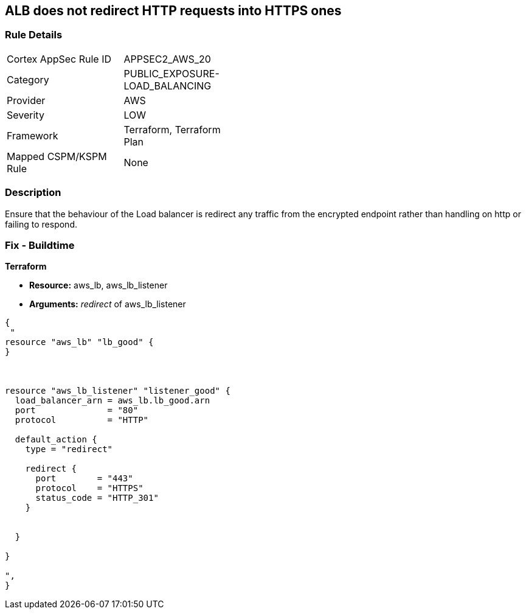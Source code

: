 == ALB does not redirect HTTP requests into HTTPS ones


=== Rule Details

[width=45%]
|===
|Cortex AppSec Rule ID |APPSEC2_AWS_20
|Category |PUBLIC_EXPOSURE-LOAD_BALANCING
|Provider |AWS
|Severity |LOW
|Framework |Terraform, Terraform Plan
|Mapped CSPM/KSPM Rule |None
|===


=== Description 


Ensure that the behaviour of the Load balancer is redirect any traffic from the encrypted endpoint rather than handling on http or failing to respond.

=== Fix - Buildtime


*Terraform* 


* *Resource:* aws_lb, aws_lb_listener
* *Arguments:* _redirect_ of  aws_lb_listener


[source,go]
----
{
 "
resource "aws_lb" "lb_good" {
}



resource "aws_lb_listener" "listener_good" {
  load_balancer_arn = aws_lb.lb_good.arn
  port              = "80"
  protocol          = "HTTP"

  default_action {
    type = "redirect"

    redirect {
      port        = "443"
      protocol    = "HTTPS"
      status_code = "HTTP_301"
    }


  }

}

",
}
----
